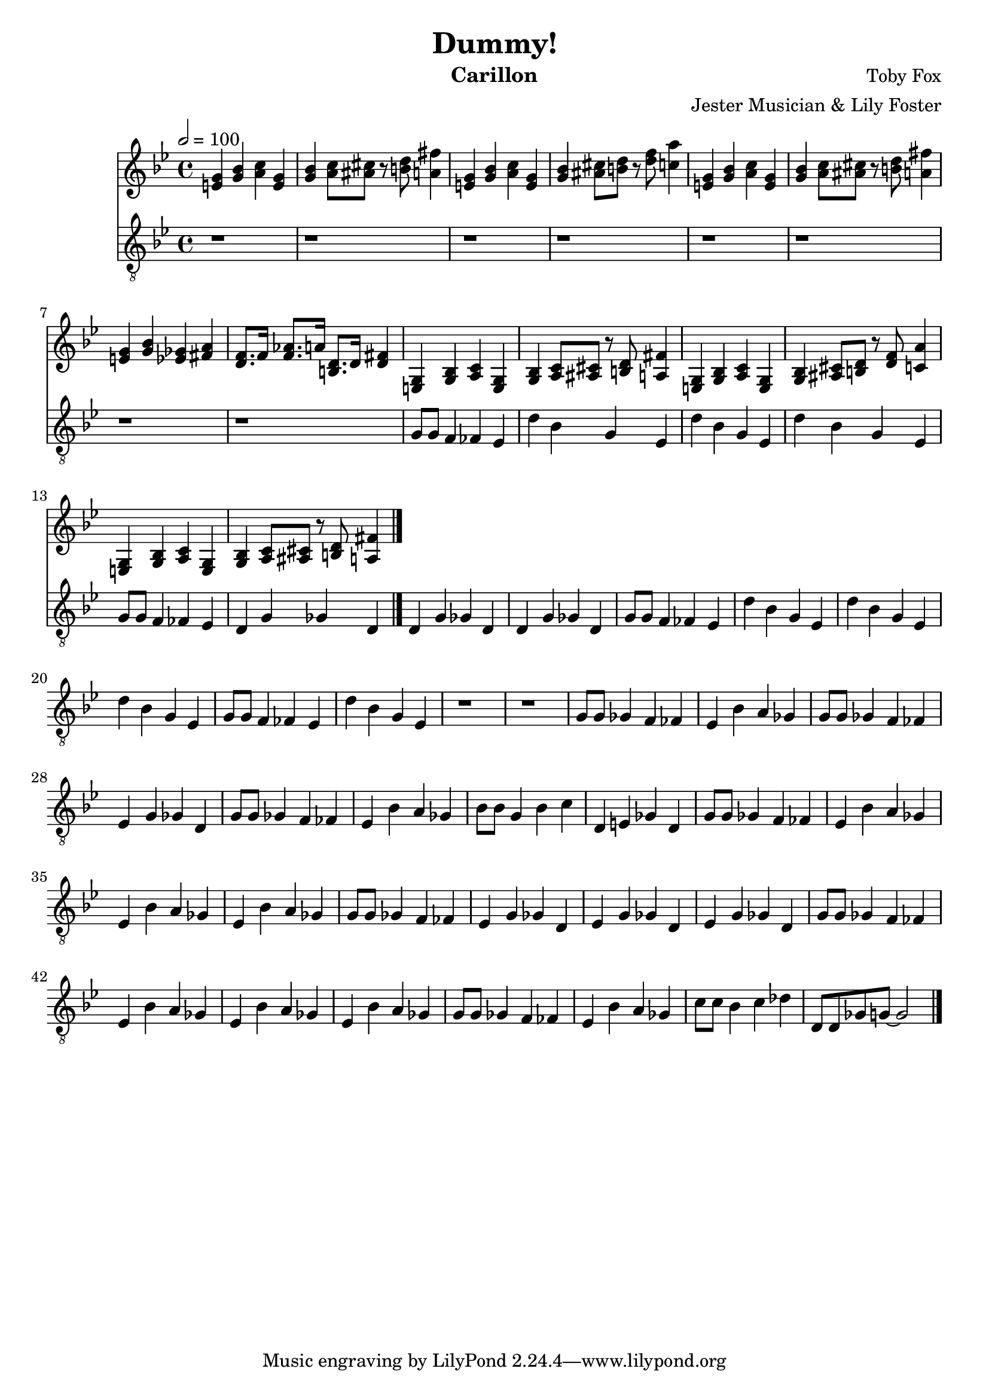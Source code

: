 \version "2.20.0"

\header {
  title = "Dummy!"
  instrument = "Carillon"
  composer = "Toby Fox"
  arranger = "Jester Musician & Lily Foster"
}

main_tempo = \tempo 2 = 100
main_key = \key g \minor

melody = \relative c'' {
  % intro
  <e, g>4 <g bes> <a c> <e g>
  <g bes>4 <a c>8 <ais cis> r <b d> <a fis'>4
  <e g>4 <g bes> <a c> <e g>
  <g bes>4 <ais cis>8 <b d> r <d f> <c a'>4
  <e, g>4 <g bes> <a c> <e g>
  <g bes>4 <a c>8 <ais cis> r <b d> <a fis'>4
  <e g>4 <g bes> <ees ges> <fis a>
  <d f>8. f16 <f aes>8. a16 <b, d>8. d16 <d fis>4

  % part 1
  <e, g>4 <g bes> <a c> <e g>
  <g bes>4 <a c>8 <ais cis> r <b d> <a fis'>4
  <e g>4 <g bes> <a c> <e g>
  <g bes>4 <ais cis>8 <b d> r <d f> <c a'>4
  <e, g>4 <g bes> <a c> <e g>
  <g bes>4 <a c>8 <ais cis> r <b d> <a fis'>4

  \bar "|."
}

bass = \relative c' {
  % intro
  r1
  r1
  r1
  r1
  r1
  r1
  r1
  r1

  % part 1
  g8 g f4 fes ees
  d'4 bes g ees
  d'4 bes g ees
  d'4 bes g ees
  g8 g f4 fes ees
  d4 g ges d
  d4 g ges d
  d4 g ges d

  g8 g f4 fes ees
  d'4 bes g ees
  d'4 bes g ees
  d'4 bes g ees
  g8 g f4 fes ees
  d'4 bes g ees
  r1
  r1

  % part 2
  g8 g ges4 f fes
  ees4 bes' a ges
  g8 g ges4 f fes
  ees4 g ges d
  g8 g ges4 f fes
  ees4 bes' a ges
  bes8 bes g4 bes c
  d,4 e ges d

  g8 g ges4 f fes
  ees4 bes' a ges
  ees4 bes' a ges
  ees4 bes' a ges
  g8 g ges4 f fes
  ees4 g ges d
  ees4 g ges d
  ees4 g ges d

  g8 g ges4 f fes
  ees4 bes' a ges
  ees4 bes' a ges
  ees4 bes' a ges
  g8 g ges4 f fes
  ees4 bes' a ges
  c8 c bes4 c des
  d,8 d ges g~ g2

  \bar "|."
}

keys = \new Staff {
  \clef "treble"

  \main_tempo
  \main_key

  \melody
}

pedals = \new Staff {
  \clef "treble_8"

  \main_tempo
  \main_key

  \bass
}

\score {
  <<
    \keys
    \pedals
  >>

  \layout {}
  \midi {}
}
